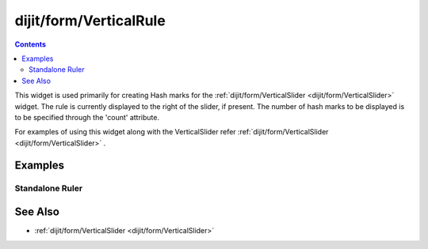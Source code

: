 .. _dijit/form/VerticalRule:

=======================
dijit/form/VerticalRule
=======================

.. contents ::
    :depth: 3

This widget is used primarily for creating Hash marks for the :ref:`dijit/form/VerticalSlider <dijit/form/VerticalSlider>` widget.
The rule is currently displayed to the right of the slider, if present.
The number of hash marks to be displayed is to be specified through the 'count' attribute.

For examples of using this widget along with the VerticalSlider refer :ref:`dijit/form/VerticalSlider <dijit/form/VerticalSlider>` .

Examples
========

Standalone Ruler
----------------

.. code-example ::

  .. js ::

    require(["dojo/parser", "dijit/form/VerticalRule", "dijit/form/VerticalRuleLabels"]);

  .. html ::

    <div style="height:2in;border-left:1px solid black;">
        <div data-dojo-type="dijit/form/VerticalRule" data-dojo-props="count:17" style="width:.4em;"></div>
        <div data-dojo-type="dijit/form/VerticalRule" data-dojo-props="count:9" style="width:.4em;"></div>
        <div data-dojo-type="dijit/form/VerticalRule" data-dojo-props="count:5" style="width:.4em;"></div>
        <div data-dojo-type="dijit/form/VerticalRule" data-dojo-props="count:3" style="width:.4em;"></div>
        <ol data-dojo-type="dijit/form/VerticalRuleLabels" data-dojo-props="labelStyle:'font-style:monospace;font-size:.7em;margin:0px -1em -.35em 0px;'">
            <li>1</li>
            <li>2</li>
            <li>3</li>
        </ol>
    </div>



See Also
========

* :ref:`dijit/form/VerticalSlider <dijit/form/VerticalSlider>`
